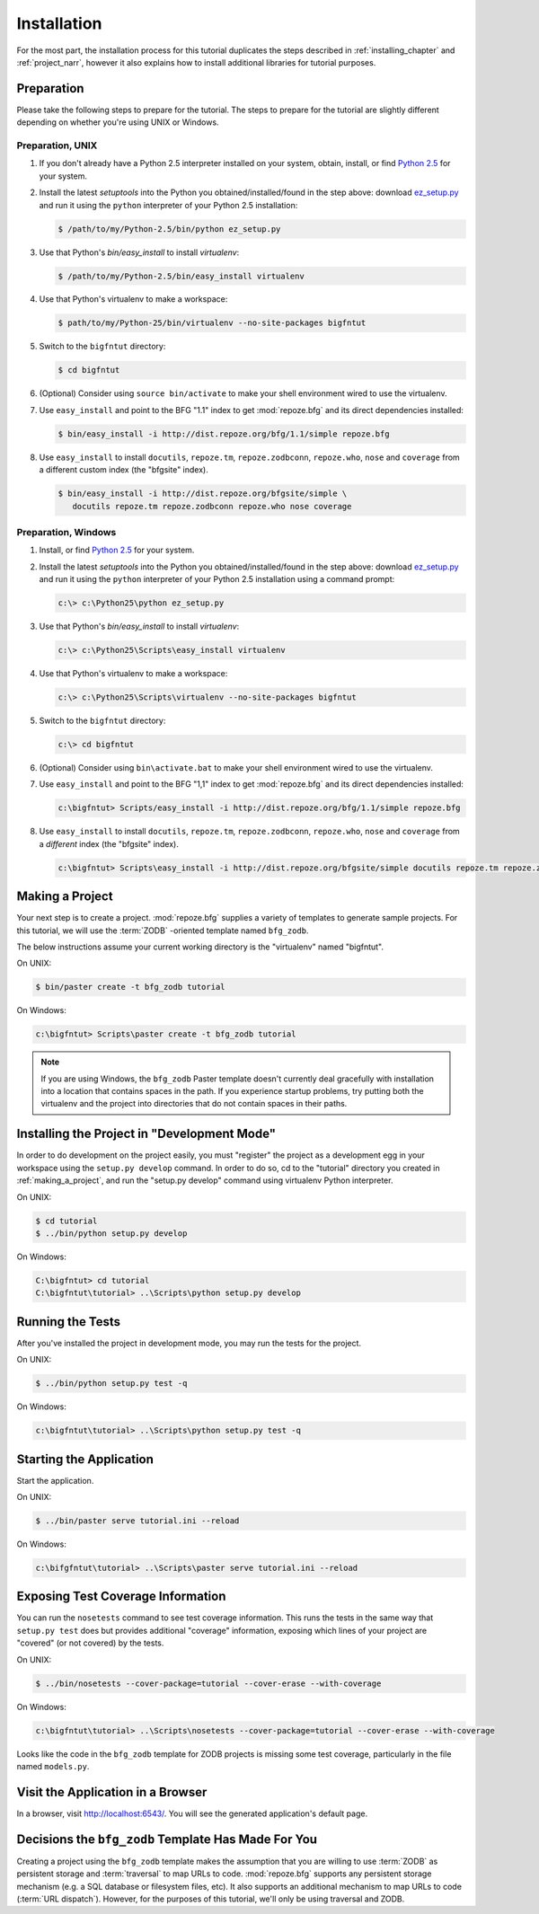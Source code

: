 ============
Installation
============

For the most part, the installation process for this tutorial
duplicates the steps described in :ref:`installing_chapter` and
:ref:`project_narr`, however it also explains how to install
additional libraries for tutorial purposes.

Preparation
========================

Please take the following steps to prepare for the tutorial.  The
steps to prepare for the tutorial are slightly different depending on
whether you're using UNIX or Windows.

Preparation, UNIX
-----------------

#. If you don't already have a Python 2.5 interpreter installed on
   your system, obtain, install, or find `Python 2.5
   <http://python.org/download/releases/2.5.4/>`_ for your system.

#. Install the latest `setuptools` into the Python you
   obtained/installed/found in the step above: download `ez_setup.py
   <http://peak.telecommunity.com/dist/ez_setup.py>`_ and run it using
   the ``python`` interpreter of your Python 2.5 installation:

   .. code-block:: bash

    $ /path/to/my/Python-2.5/bin/python ez_setup.py

#. Use that Python's `bin/easy_install` to install `virtualenv`:

   .. code-block:: bash

    $ /path/to/my/Python-2.5/bin/easy_install virtualenv

#. Use that Python's virtualenv to make a workspace:

   .. code-block:: bash

     $ path/to/my/Python-25/bin/virtualenv --no-site-packages bigfntut

#. Switch to the ``bigfntut`` directory:

   .. code-block:: bash

     $ cd bigfntut

#. (Optional) Consider using ``source bin/activate`` to make your
   shell environment wired to use the virtualenv.

#. Use ``easy_install`` and point to the BFG "1.1" index to get
   :mod:`repoze.bfg` and its direct dependencies installed:

   .. code-block:: bash

     $ bin/easy_install -i http://dist.repoze.org/bfg/1.1/simple repoze.bfg

#. Use ``easy_install`` to install ``docutils``, ``repoze.tm``,
   ``repoze.zodbconn``, ``repoze.who``, ``nose`` and ``coverage`` from
   a different custom index (the "bfgsite" index).

   .. code-block:: bash

     $ bin/easy_install -i http://dist.repoze.org/bfgsite/simple \
        docutils repoze.tm repoze.zodbconn repoze.who nose coverage

Preparation, Windows
--------------------

#. Install, or find `Python 2.5
   <http://python.org/download/releases/2.5.4/>`_ for your system.

#. Install the latest `setuptools` into the Python you
   obtained/installed/found in the step above: download `ez_setup.py
   <http://peak.telecommunity.com/dist/ez_setup.py>`_ and run it using
   the ``python`` interpreter of your Python 2.5 installation using a
   command prompt:

   .. code-block:: bat

    c:\> c:\Python25\python ez_setup.py

#. Use that Python's `bin/easy_install` to install `virtualenv`:

   .. code-block:: bat

    c:\> c:\Python25\Scripts\easy_install virtualenv

#. Use that Python's virtualenv to make a workspace:

   .. code-block:: bat

     c:\> c:\Python25\Scripts\virtualenv --no-site-packages bigfntut

#. Switch to the ``bigfntut`` directory:

   .. code-block:: bat

     c:\> cd bigfntut

#. (Optional) Consider using ``bin\activate.bat`` to make your shell
   environment wired to use the virtualenv.

#. Use ``easy_install`` and point to the BFG "1,1" index to get
   :mod:`repoze.bfg` and its direct dependencies installed:

   .. code-block:: bat

     c:\bigfntut> Scripts/easy_install -i http://dist.repoze.org/bfg/1.1/simple repoze.bfg

#. Use ``easy_install`` to install ``docutils``, ``repoze.tm``,
   ``repoze.zodbconn``, ``repoze.who``, ``nose`` and ``coverage`` from
   a *different* index (the "bfgsite" index).

   .. code-block:: bat

     c:\bigfntut> Scripts\easy_install -i http://dist.repoze.org/bfgsite/simple docutils repoze.tm repoze.zodbconn repoze.who nose coverage

.. _making_a_project:

Making a Project
================

Your next step is to create a project.  :mod:`repoze.bfg` supplies a
variety of templates to generate sample projects.  For this tutorial,
we will use the :term:`ZODB` -oriented template named ``bfg_zodb``.

The below instructions assume your current working directory is the
"virtualenv" named "bigfntut".

On UNIX:

.. code-block:: bash

  $ bin/paster create -t bfg_zodb tutorial

On Windows:

.. code-block:: bat

   c:\bigfntut> Scripts\paster create -t bfg_zodb tutorial

.. note:: If you are using Windows, the ``bfg_zodb`` Paster template
   doesn't currently deal gracefully with installation into a location
   that contains spaces in the path.  If you experience startup
   problems, try putting both the virtualenv and the project into
   directories that do not contain spaces in their paths.

Installing the Project in "Development Mode"
============================================

In order to do development on the project easily, you must "register"
the project as a development egg in your workspace using the
``setup.py develop`` command.  In order to do so, cd to the "tutorial"
directory you created in :ref:`making_a_project`, and run the
"setup.py develop" command using virtualenv Python interpreter.

On UNIX:

.. code-block:: bash

  $ cd tutorial
  $ ../bin/python setup.py develop

On Windows:

.. code-block:: bat

  C:\bigfntut> cd tutorial
  C:\bigfntut\tutorial> ..\Scripts\python setup.py develop

.. _running_tests:

Running the Tests
=================

After you've installed the project in development mode, you may run
the tests for the project.

On UNIX:

.. code-block:: bash

  $ ../bin/python setup.py test -q

On Windows:

.. code-block:: bat

  c:\bigfntut\tutorial> ..\Scripts\python setup.py test -q

Starting the Application
========================

Start the application.

On UNIX:

.. code-block:: bash

  $ ../bin/paster serve tutorial.ini --reload

On Windows:

.. code-block:: bat

  c:\bifgfntut\tutorial> ..\Scripts\paster serve tutorial.ini --reload

Exposing Test Coverage Information
==================================

You can run the ``nosetests`` command to see test coverage
information.  This runs the tests in the same way that ``setup.py
test`` does but provides additional "coverage" information, exposing
which lines of your project are "covered" (or not covered) by the
tests.

On UNIX:

.. code-block:: bash

  $ ../bin/nosetests --cover-package=tutorial --cover-erase --with-coverage

On Windows:

.. code-block:: bat

  c:\bigfntut\tutorial> ..\Scripts\nosetests --cover-package=tutorial --cover-erase --with-coverage

Looks like the code in the ``bfg_zodb`` template for ZODB projects is
missing some test coverage, particularly in the file named
``models.py``.

Visit the Application in a Browser
==================================

In a browser, visit `http://localhost:6543/ <http://localhost:6543>`_.
You will see the generated application's default page.

Decisions the ``bfg_zodb`` Template Has Made For You
=====================================================

Creating a project using the ``bfg_zodb`` template makes the
assumption that you are willing to use :term:`ZODB` as persistent
storage and :term:`traversal` to map URLs to code.  :mod:`repoze.bfg`
supports any persistent storage mechanism (e.g. a SQL database or
filesystem files, etc).  It also supports an additional mechanism to
map URLs to code (:term:`URL dispatch`).  However, for the purposes of
this tutorial, we'll only be using traversal and ZODB.

